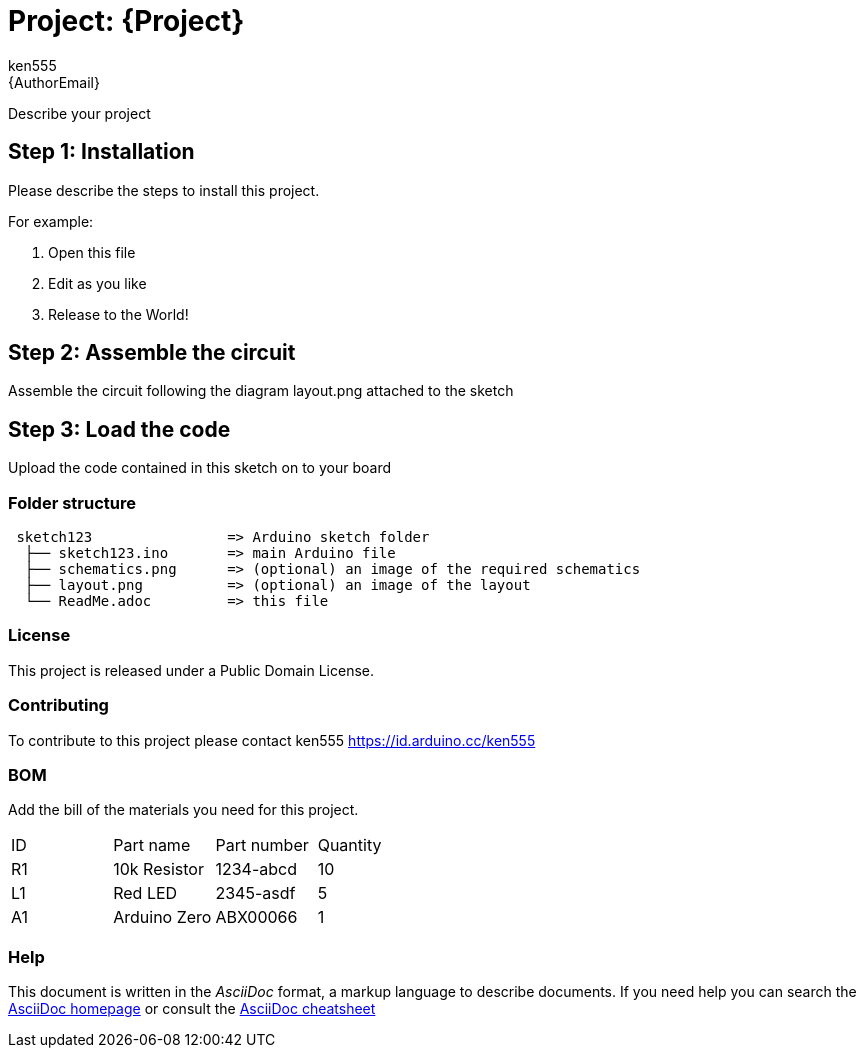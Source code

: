 :Author: ken555
:Email: {AuthorEmail}
:Date: 22/10/2018
:Revision: version#
:License: Public Domain

= Project: {Project}

Describe your project

== Step 1: Installation
Please describe the steps to install this project.

For example:

1. Open this file
2. Edit as you like
3. Release to the World!

== Step 2: Assemble the circuit

Assemble the circuit following the diagram layout.png attached to the sketch

== Step 3: Load the code

Upload the code contained in this sketch on to your board

=== Folder structure

....
 sketch123                => Arduino sketch folder
  ├── sketch123.ino       => main Arduino file
  ├── schematics.png      => (optional) an image of the required schematics
  ├── layout.png          => (optional) an image of the layout
  └── ReadMe.adoc         => this file
....

=== License
This project is released under a {License} License.

=== Contributing
To contribute to this project please contact ken555 https://id.arduino.cc/ken555

=== BOM
Add the bill of the materials you need for this project.

|===
| ID | Part name      | Part number | Quantity
| R1 | 10k Resistor   | 1234-abcd   | 10
| L1 | Red LED        | 2345-asdf   | 5
| A1 | Arduino Zero   | ABX00066    | 1
|===


=== Help
This document is written in the _AsciiDoc_ format, a markup language to describe documents.
If you need help you can search the http://www.methods.co.nz/asciidoc[AsciiDoc homepage]
or consult the http://powerman.name/doc/asciidoc[AsciiDoc cheatsheet]
